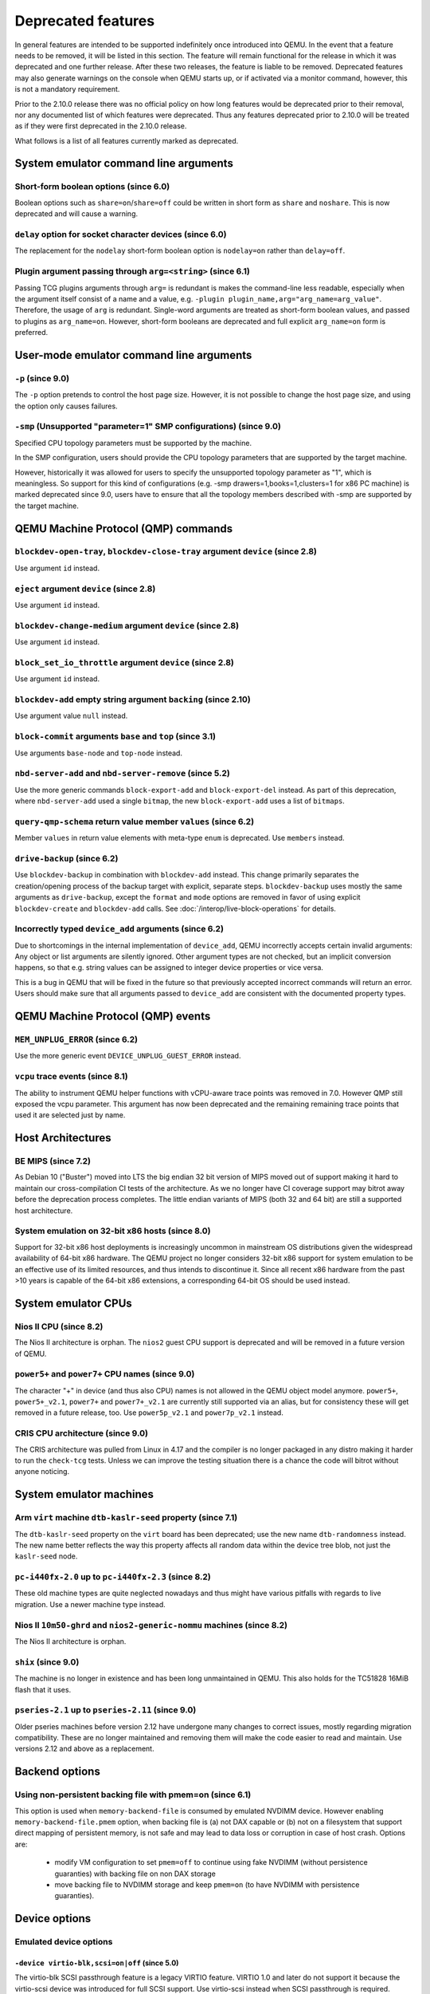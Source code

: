 .. _Deprecated features:

Deprecated features
===================

In general features are intended to be supported indefinitely once
introduced into QEMU. In the event that a feature needs to be removed,
it will be listed in this section. The feature will remain functional for the
release in which it was deprecated and one further release. After these two
releases, the feature is liable to be removed. Deprecated features may also
generate warnings on the console when QEMU starts up, or if activated via a
monitor command, however, this is not a mandatory requirement.

Prior to the 2.10.0 release there was no official policy on how
long features would be deprecated prior to their removal, nor
any documented list of which features were deprecated. Thus
any features deprecated prior to 2.10.0 will be treated as if
they were first deprecated in the 2.10.0 release.

What follows is a list of all features currently marked as
deprecated.

System emulator command line arguments
--------------------------------------

Short-form boolean options (since 6.0)
''''''''''''''''''''''''''''''''''''''

Boolean options such as ``share=on``/``share=off`` could be written
in short form as ``share`` and ``noshare``.  This is now deprecated
and will cause a warning.

``delay`` option for socket character devices (since 6.0)
'''''''''''''''''''''''''''''''''''''''''''''''''''''''''

The replacement for the ``nodelay`` short-form boolean option is ``nodelay=on``
rather than ``delay=off``.

Plugin argument passing through ``arg=<string>`` (since 6.1)
''''''''''''''''''''''''''''''''''''''''''''''''''''''''''''

Passing TCG plugins arguments through ``arg=`` is redundant is makes the
command-line less readable, especially when the argument itself consist of a
name and a value, e.g. ``-plugin plugin_name,arg="arg_name=arg_value"``.
Therefore, the usage of ``arg`` is redundant. Single-word arguments are treated
as short-form boolean values, and passed to plugins as ``arg_name=on``.
However, short-form booleans are deprecated and full explicit ``arg_name=on``
form is preferred.

User-mode emulator command line arguments
-----------------------------------------

``-p`` (since 9.0)
''''''''''''''''''

The ``-p`` option pretends to control the host page size.  However,
it is not possible to change the host page size, and using the
option only causes failures.

``-smp`` (Unsupported "parameter=1" SMP configurations) (since 9.0)
'''''''''''''''''''''''''''''''''''''''''''''''''''''''''''''''''''

Specified CPU topology parameters must be supported by the machine.

In the SMP configuration, users should provide the CPU topology parameters that
are supported by the target machine.

However, historically it was allowed for users to specify the unsupported
topology parameter as "1", which is meaningless. So support for this kind of
configurations (e.g. -smp drawers=1,books=1,clusters=1 for x86 PC machine) is
marked deprecated since 9.0, users have to ensure that all the topology members
described with -smp are supported by the target machine.

QEMU Machine Protocol (QMP) commands
------------------------------------

``blockdev-open-tray``, ``blockdev-close-tray`` argument ``device`` (since 2.8)
'''''''''''''''''''''''''''''''''''''''''''''''''''''''''''''''''''''''''''''''

Use argument ``id`` instead.

``eject`` argument ``device`` (since 2.8)
'''''''''''''''''''''''''''''''''''''''''

Use argument ``id`` instead.

``blockdev-change-medium`` argument ``device`` (since 2.8)
''''''''''''''''''''''''''''''''''''''''''''''''''''''''''

Use argument ``id`` instead.

``block_set_io_throttle`` argument ``device`` (since 2.8)
'''''''''''''''''''''''''''''''''''''''''''''''''''''''''

Use argument ``id`` instead.

``blockdev-add`` empty string argument ``backing`` (since 2.10)
'''''''''''''''''''''''''''''''''''''''''''''''''''''''''''''''

Use argument value ``null`` instead.

``block-commit`` arguments ``base`` and ``top`` (since 3.1)
'''''''''''''''''''''''''''''''''''''''''''''''''''''''''''

Use arguments ``base-node`` and ``top-node`` instead.

``nbd-server-add`` and ``nbd-server-remove`` (since 5.2)
''''''''''''''''''''''''''''''''''''''''''''''''''''''''

Use the more generic commands ``block-export-add`` and ``block-export-del``
instead.  As part of this deprecation, where ``nbd-server-add`` used a
single ``bitmap``, the new ``block-export-add`` uses a list of ``bitmaps``.

``query-qmp-schema`` return value member ``values`` (since 6.2)
'''''''''''''''''''''''''''''''''''''''''''''''''''''''''''''''

Member ``values`` in return value elements with meta-type ``enum`` is
deprecated.  Use ``members`` instead.

``drive-backup`` (since 6.2)
''''''''''''''''''''''''''''

Use ``blockdev-backup`` in combination with ``blockdev-add`` instead.
This change primarily separates the creation/opening process of the backup
target with explicit, separate steps. ``blockdev-backup`` uses mostly the
same arguments as ``drive-backup``, except the ``format`` and ``mode``
options are removed in favor of using explicit ``blockdev-create`` and
``blockdev-add`` calls. See :doc:`/interop/live-block-operations` for
details.

Incorrectly typed ``device_add`` arguments (since 6.2)
''''''''''''''''''''''''''''''''''''''''''''''''''''''

Due to shortcomings in the internal implementation of ``device_add``, QEMU
incorrectly accepts certain invalid arguments: Any object or list arguments are
silently ignored. Other argument types are not checked, but an implicit
conversion happens, so that e.g. string values can be assigned to integer
device properties or vice versa.

This is a bug in QEMU that will be fixed in the future so that previously
accepted incorrect commands will return an error. Users should make sure that
all arguments passed to ``device_add`` are consistent with the documented
property types.

QEMU Machine Protocol (QMP) events
----------------------------------

``MEM_UNPLUG_ERROR`` (since 6.2)
''''''''''''''''''''''''''''''''''''''''''''''''''''''''

Use the more generic event ``DEVICE_UNPLUG_GUEST_ERROR`` instead.

``vcpu`` trace events (since 8.1)
'''''''''''''''''''''''''''''''''

The ability to instrument QEMU helper functions with vCPU-aware trace
points was removed in 7.0. However QMP still exposed the vcpu
parameter. This argument has now been deprecated and the remaining
remaining trace points that used it are selected just by name.

Host Architectures
------------------

BE MIPS (since 7.2)
'''''''''''''''''''

As Debian 10 ("Buster") moved into LTS the big endian 32 bit version of
MIPS moved out of support making it hard to maintain our
cross-compilation CI tests of the architecture. As we no longer have
CI coverage support may bitrot away before the deprecation process
completes. The little endian variants of MIPS (both 32 and 64 bit) are
still a supported host architecture.

System emulation on 32-bit x86 hosts (since 8.0)
''''''''''''''''''''''''''''''''''''''''''''''''

Support for 32-bit x86 host deployments is increasingly uncommon in mainstream
OS distributions given the widespread availability of 64-bit x86 hardware.
The QEMU project no longer considers 32-bit x86 support for system emulation to
be an effective use of its limited resources, and thus intends to discontinue
it. Since all recent x86 hardware from the past >10 years is capable of the
64-bit x86 extensions, a corresponding 64-bit OS should be used instead.


System emulator CPUs
--------------------

Nios II CPU (since 8.2)
'''''''''''''''''''''''

The Nios II architecture is orphan. The ``nios2`` guest CPU support is
deprecated and will be removed in a future version of QEMU.

``power5+`` and ``power7+`` CPU names (since 9.0)
'''''''''''''''''''''''''''''''''''''''''''''''''

The character "+" in device (and thus also CPU) names is not allowed
in the QEMU object model anymore. ``power5+``, ``power5+_v2.1``,
``power7+`` and ``power7+_v2.1`` are currently still supported via
an alias, but for consistency these will get removed in a future
release, too. Use ``power5p_v2.1`` and ``power7p_v2.1`` instead.

CRIS CPU architecture (since 9.0)
'''''''''''''''''''''''''''''''''

The CRIS architecture was pulled from Linux in 4.17 and the compiler
is no longer packaged in any distro making it harder to run the
``check-tcg`` tests. Unless we can improve the testing situation there
is a chance the code will bitrot without anyone noticing.

System emulator machines
------------------------

Arm ``virt`` machine ``dtb-kaslr-seed`` property (since 7.1)
''''''''''''''''''''''''''''''''''''''''''''''''''''''''''''

The ``dtb-kaslr-seed`` property on the ``virt`` board has been
deprecated; use the new name ``dtb-randomness`` instead. The new name
better reflects the way this property affects all random data within
the device tree blob, not just the ``kaslr-seed`` node.

``pc-i440fx-2.0`` up to ``pc-i440fx-2.3`` (since 8.2)
'''''''''''''''''''''''''''''''''''''''''''''''''''''

These old machine types are quite neglected nowadays and thus might have
various pitfalls with regards to live migration. Use a newer machine type
instead.

Nios II ``10m50-ghrd`` and ``nios2-generic-nommu`` machines (since 8.2)
'''''''''''''''''''''''''''''''''''''''''''''''''''''''''''''''''''''''

The Nios II architecture is orphan.

``shix`` (since 9.0)
''''''''''''''''''''

The machine is no longer in existence and has been long unmaintained
in QEMU. This also holds for the TC51828 16MiB flash that it uses.

``pseries-2.1`` up to ``pseries-2.11`` (since 9.0)
''''''''''''''''''''''''''''''''''''''''''''''''''

Older pseries machines before version 2.12 have undergone many changes
to correct issues, mostly regarding migration compatibility. These are
no longer maintained and removing them will make the code easier to
read and maintain. Use versions 2.12 and above as a replacement.

Backend options
---------------

Using non-persistent backing file with pmem=on (since 6.1)
''''''''''''''''''''''''''''''''''''''''''''''''''''''''''

This option is used when ``memory-backend-file`` is consumed by emulated NVDIMM
device. However enabling ``memory-backend-file.pmem`` option, when backing file
is (a) not DAX capable or (b) not on a filesystem that support direct mapping
of persistent memory, is not safe and may lead to data loss or corruption in case
of host crash.
Options are:

    - modify VM configuration to set ``pmem=off`` to continue using fake NVDIMM
      (without persistence guaranties) with backing file on non DAX storage
    - move backing file to NVDIMM storage and keep ``pmem=on``
      (to have NVDIMM with persistence guaranties).

Device options
--------------

Emulated device options
'''''''''''''''''''''''

``-device virtio-blk,scsi=on|off`` (since 5.0)
^^^^^^^^^^^^^^^^^^^^^^^^^^^^^^^^^^^^^^^^^^^^^^

The virtio-blk SCSI passthrough feature is a legacy VIRTIO feature.  VIRTIO 1.0
and later do not support it because the virtio-scsi device was introduced for
full SCSI support.  Use virtio-scsi instead when SCSI passthrough is required.

Note this also applies to ``-device virtio-blk-pci,scsi=on|off``, which is an
alias.

``-device nvme-ns,eui64-default=on|off`` (since 7.1)
^^^^^^^^^^^^^^^^^^^^^^^^^^^^^^^^^^^^^^^^^^^^^^^^^^^^

In QEMU versions 6.1, 6.2 and 7.0, the ``nvme-ns`` generates an EUI-64
identifier that is not globally unique. If an EUI-64 identifier is required, the
user must set it explicitly using the ``nvme-ns`` device parameter ``eui64``.

``-device nvme,use-intel-id=on|off`` (since 7.1)
^^^^^^^^^^^^^^^^^^^^^^^^^^^^^^^^^^^^^^^^^^^^^^^^

The ``nvme`` device originally used a PCI Vendor/Device Identifier combination
from Intel that was not properly allocated. Since version 5.2, the controller
has used a properly allocated identifier. Deprecate the ``use-intel-id``
machine compatibility parameter.

``-device cxl-type3,memdev=xxxx`` (since 8.0)
^^^^^^^^^^^^^^^^^^^^^^^^^^^^^^^^^^^^^^^^^^^^^

The ``cxl-type3`` device initially only used a single memory backend.  With
the addition of volatile memory support, it is now necessary to distinguish
between persistent and volatile memory backends.  As such, memdev is deprecated
in favor of persistent-memdev.

``-fsdev proxy`` and ``-virtfs proxy`` (since 8.1)
^^^^^^^^^^^^^^^^^^^^^^^^^^^^^^^^^^^^^^^^^^^^^^^^^^

The 9p ``proxy`` filesystem backend driver has been deprecated and will be
removed (along with its proxy helper daemon) in a future version of QEMU. Please
use ``-fsdev local`` or ``-virtfs local`` for using the 9p ``local`` filesystem
backend, or alternatively consider deploying virtiofsd instead.

The 9p ``proxy`` backend was originally developed as an alternative to the 9p
``local`` backend. The idea was to enhance security by dispatching actual low
level filesystem operations from 9p server (QEMU process) over to a separate
process (the virtfs-proxy-helper binary). However this alternative never gained
momentum. The proxy backend is much slower than the local backend, hasn't seen
any development in years, and showed to be less secure, especially due to the
fact that its helper daemon must be run as root, whereas with the local backend
QEMU is typically run as unprivileged user and allows to tighten behaviour by
mapping permissions et al by using its 'mapped' security model option.

Nowadays it would make sense to reimplement the ``proxy`` backend by using
QEMU's ``vhost`` feature, which would eliminate the high latency costs under
which the 9p ``proxy`` backend currently suffers. However as of to date nobody
has indicated plans for such kind of reimplementation unfortunately.

RISC-V 'any' CPU type ``-cpu any`` (since 8.2)
^^^^^^^^^^^^^^^^^^^^^^^^^^^^^^^^^^^^^^^^^^^^^^

The 'any' CPU type was introduced back in 2018 and has been around since the
initial RISC-V QEMU port. Its usage has always been unclear: users don't know
what to expect from a CPU called 'any', and in fact the CPU does not do anything
special that isn't already done by the default CPUs rv32/rv64.

After the introduction of the 'max' CPU type, RISC-V now has a good coverage
of generic CPUs: rv32 and rv64 as default CPUs and 'max' as a feature complete
CPU for both 32 and 64 bit builds. Users are then discouraged to use the 'any'
CPU type starting in 8.2.

RISC-V CPU properties which start with capital 'Z' (since 8.2)
^^^^^^^^^^^^^^^^^^^^^^^^^^^^^^^^^^^^^^^^^^^^^^^^^^^^^^^^^^^^^^

All RISC-V CPU properties which start with capital 'Z' are being deprecated
starting in 8.2. The reason is that they were wrongly added with capital 'Z'
in the past. CPU properties were later added with lower-case names, which
is the format we want to use from now on.

Users which try to use these deprecated properties will receive a warning
recommending to switch to their stable counterparts:

- "Zifencei" should be replaced with "zifencei"
- "Zicsr" should be replaced with "zicsr"
- "Zihintntl" should be replaced with "zihintntl"
- "Zihintpause" should be replaced with "zihintpause"
- "Zawrs" should be replaced with "zawrs"
- "Zfa" should be replaced with "zfa"
- "Zfh" should be replaced with "zfh"
- "Zfhmin" should be replaced with "zfhmin"
- "Zve32f" should be replaced with "zve32f"
- "Zve64f" should be replaced with "zve64f"
- "Zve64d" should be replaced with "zve64d"

``-device pvrdma`` and the rdma subsystem (since 8.2)
^^^^^^^^^^^^^^^^^^^^^^^^^^^^^^^^^^^^^^^^^^^^^^^^^^^^^

The pvrdma device and the whole rdma subsystem are in a bad shape and
without active maintenance. The QEMU project intends to remove this
device and subsystem from the code base in a future release without
replacement unless somebody steps up and improves the situation.


Block device options
''''''''''''''''''''

``"backing": ""`` (since 2.12)
^^^^^^^^^^^^^^^^^^^^^^^^^^^^^^

In order to prevent QEMU from automatically opening an image's backing
chain, use ``"backing": null`` instead.

``rbd`` keyvalue pair encoded filenames: ``""`` (since 3.1)
^^^^^^^^^^^^^^^^^^^^^^^^^^^^^^^^^^^^^^^^^^^^^^^^^^^^^^^^^^^

Options for ``rbd`` should be specified according to its runtime options,
like other block drivers.  Legacy parsing of keyvalue pair encoded
filenames is useful to open images with the old format for backing files;
These image files should be updated to use the current format.

Example of legacy encoding::

  json:{"file.driver":"rbd", "file.filename":"rbd:rbd/name"}

The above, converted to the current supported format::

  json:{"file.driver":"rbd", "file.pool":"rbd", "file.image":"name"}

``iscsi,password=xxx`` (since 8.0)
^^^^^^^^^^^^^^^^^^^^^^^^^^^^^^^^^^

Specifying the iSCSI password in plain text on the command line using the
``password`` option is insecure. The ``password-secret`` option should be
used instead, to refer to a ``--object secret...`` instance that provides
a password via a file, or encrypted.

Character device options
''''''''''''''''''''''''

Backend ``memory`` (since 9.0)
^^^^^^^^^^^^^^^^^^^^^^^^^^^^^^

``memory`` is a deprecated synonym for ``ringbuf``.

CPU device properties
'''''''''''''''''''''

``pmu-num=n`` on RISC-V CPUs (since 8.2)
^^^^^^^^^^^^^^^^^^^^^^^^^^^^^^^^^^^^^^^^

In order to support more flexible counter configurations this has been replaced
by a ``pmu-mask`` property. If set of counters is continuous then the mask can
be calculated with ``((2 ^ n) - 1) << 3``. The least significant three bits
must be left clear.


Backwards compatibility
-----------------------

Runnability guarantee of CPU models (since 4.1)
'''''''''''''''''''''''''''''''''''''''''''''''

Previous versions of QEMU never changed existing CPU models in
ways that introduced additional host software or hardware
requirements to the VM.  This allowed management software to
safely change the machine type of an existing VM without
introducing new requirements ("runnability guarantee").  This
prevented CPU models from being updated to include CPU
vulnerability mitigations, leaving guests vulnerable in the
default configuration.

The CPU model runnability guarantee won't apply anymore to
existing CPU models.  Management software that needs runnability
guarantees must resolve the CPU model aliases using the
``alias-of`` field returned by the ``query-cpu-definitions`` QMP
command.

While those guarantees are kept, the return value of
``query-cpu-definitions`` will have existing CPU model aliases
point to a version that doesn't break runnability guarantees
(specifically, version 1 of those CPU models).  In future QEMU
versions, aliases will point to newer CPU model versions
depending on the machine type, so management software must
resolve CPU model aliases before starting a virtual machine.

QEMU guest agent
----------------

``--blacklist`` command line option (since 7.2)
'''''''''''''''''''''''''''''''''''''''''''''''

``--blacklist`` has been replaced by ``--block-rpcs`` (which is a better
wording for what this option does). The short form ``-b`` still stays
the same and thus is the preferred way for scripts that should run with
both, older and future versions of QEMU.

``blacklist`` config file option (since 7.2)
''''''''''''''''''''''''''''''''''''''''''''

The ``blacklist`` config file option has been renamed to ``block-rpcs``
(to be in sync with the renaming of the corresponding command line
option).

Migration
---------

``skipped`` MigrationStats field (since 8.1)
''''''''''''''''''''''''''''''''''''''''''''

``skipped`` field in Migration stats has been deprecated.  It hasn't
been used for more than 10 years.

``inc`` migrate command option (since 8.2)
''''''''''''''''''''''''''''''''''''''''''

Use blockdev-mirror with NBD instead.

As an intermediate step the ``inc`` functionality can be achieved by
setting the ``block-incremental`` migration parameter to ``true``.
But this parameter is also deprecated.

``blk`` migrate command option (since 8.2)
''''''''''''''''''''''''''''''''''''''''''

Use blockdev-mirror with NBD instead.

As an intermediate step the ``blk`` functionality can be achieved by
setting the ``block`` migration capability to ``true``.  But this
capability is also deprecated.

block migration (since 8.2)
'''''''''''''''''''''''''''

Block migration is too inflexible.  It needs to migrate all block
devices or none.

Please see "QMP invocation for live storage migration with
``blockdev-mirror`` + NBD" in docs/interop/live-block-operations.rst
for a detailed explanation.

old compression method (since 8.2)
''''''''''''''''''''''''''''''''''

Compression method fails too much.  Too many races.  We are going to
remove it if nobody fixes it.  For starters, migration-test
compression tests are disabled because they fail randomly.  If you need
compression, use multifd compression methods.
